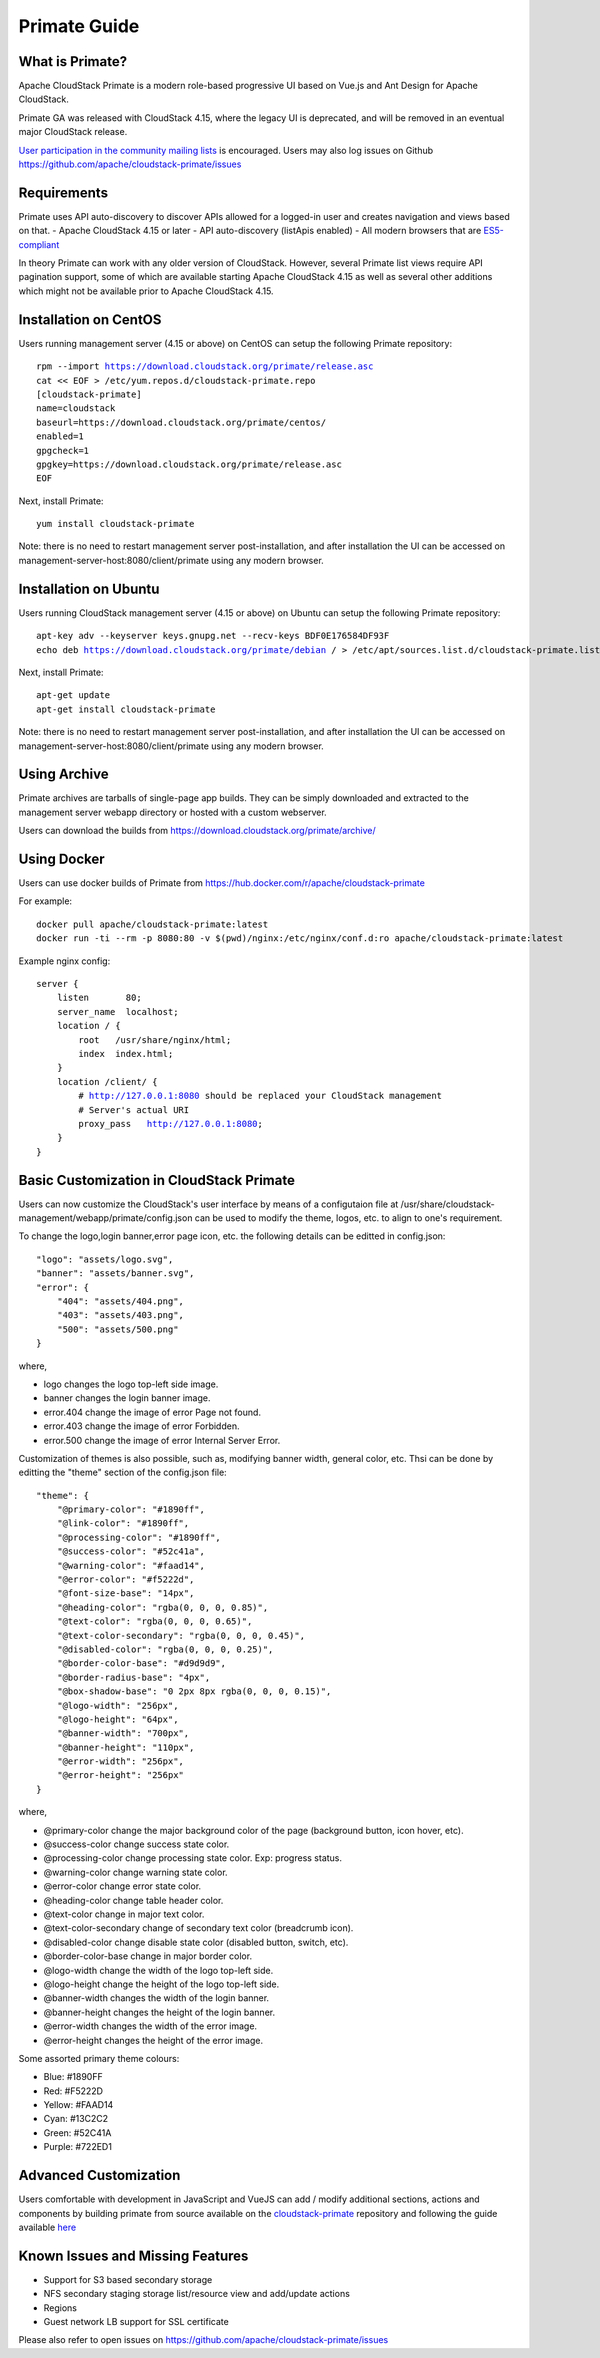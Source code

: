.. Licensed to the Apache Software Foundation (ASF) under one
   or more contributor license agreements.  See the NOTICE file
   distributed with this work for additional information
   regarding copyright ownership.  The ASF licenses this file
   to you under the Apache License, Version 2.0 (the
   "License"); you may not use this file except in compliance
   with the License.  You may obtain a copy of the License at
   http://www.apache.org/licenses/LICENSE-2.0
   Unless required by applicable law or agreed to in writing,
   software distributed under the License is distributed on an
   "AS IS" BASIS, WITHOUT WARRANTIES OR CONDITIONS OF ANY
   KIND, either express or implied.  See the License for the
   specific language governing permissions and limitations
   under the License.

Primate Guide
=============

What is Primate?
~~~~~~~~~~~~~~~~

Apache CloudStack Primate is a modern role-based progressive UI based on Vue.js
and Ant Design for Apache CloudStack.

.. image:: https://raw.githubusercontent.com/apache/cloudstack-primate/master/docs/screenshot-dashboard.png
   :width: 800px
   :alt: alternate text
   :align: left

Primate GA was released with CloudStack 4.15, where the legacy UI is deprecated,
and will be removed in an eventual major CloudStack release.

`User participation in the community mailing lists
<http://cloudstack.apache.org/mailing-lists.html>`_ is encouraged. Users may
also log issues on Github https://github.com/apache/cloudstack-primate/issues

Requirements
~~~~~~~~~~~~

Primate uses API auto-discovery to discover APIs allowed for a logged-in user
and creates navigation and views based on that.
- Apache CloudStack 4.15 or later
- API auto-discovery (listApis enabled)
- All modern browsers that are `ES5-compliant <https://github.com/vuejs/vue#browser-compatibility>`_

In theory Primate can work with any older version of CloudStack.
However, several Primate list views require API pagination support, some of which are
available starting Apache CloudStack 4.15 as well as several other additions which
might not be available prior to Apache CloudStack 4.15.

Installation on CentOS
~~~~~~~~~~~~~~~~~~~~~~

Users running management server (4.15 or above) on CentOS can setup the
following Primate repository:

.. parsed-literal::

    rpm --import https://download.cloudstack.org/primate/release.asc
    cat << EOF > /etc/yum.repos.d/cloudstack-primate.repo
    [cloudstack-primate]
    name=cloudstack
    baseurl=https://download.cloudstack.org/primate/centos/
    enabled=1
    gpgcheck=1
    gpgkey=https://download.cloudstack.org/primate/release.asc
    EOF

Next, install Primate:

.. parsed-literal::

    yum install cloudstack-primate

Note: there is no need to restart management server post-installation, and
after installation the UI can be accessed on
management-server-host:8080/client/primate using any modern browser.

Installation on Ubuntu
~~~~~~~~~~~~~~~~~~~~~~

Users running CloudStack management server (4.15 or above) on Ubuntu can setup the following Primate repository:

.. parsed-literal::

    apt-key adv --keyserver keys.gnupg.net --recv-keys BDF0E176584DF93F
    echo deb https://download.cloudstack.org/primate/debian / > /etc/apt/sources.list.d/cloudstack-primate.list

Next, install Primate:

.. parsed-literal::

    apt-get update
    apt-get install cloudstack-primate

Note: there is no need to restart management server post-installation, and
after installation the UI can be accessed on
management-server-host:8080/client/primate using any modern browser.

Using Archive
~~~~~~~~~~~~~

Primate archives are tarballs of single-page app builds. They can be simply
downloaded and extracted to the management server webapp directory or hosted
with a custom webserver.

Users can download the builds from https://download.cloudstack.org/primate/archive/

Using Docker
~~~~~~~~~~~~

Users can use docker builds of Primate from https://hub.docker.com/r/apache/cloudstack-primate

For example:

.. parsed-literal::

    docker pull apache/cloudstack-primate:latest
    docker run -ti --rm -p 8080:80 -v $(pwd)/nginx:/etc/nginx/conf.d:ro apache/cloudstack-primate:latest

Example nginx config:

.. parsed-literal::

    server {
        listen       80;
        server_name  localhost;
        location / {
            root   /usr/share/nginx/html;
            index  index.html;
        }
        location /client/ {
            # http://127.0.0.1:8080 should be replaced your CloudStack management
            # Server's actual URI
            proxy_pass   http://127.0.0.1:8080;
        }
    }

Basic Customization in CloudStack Primate
~~~~~~~~~~~~~~~~~~~~~~~~~~~~~~~~~~~~~~~~~
Users can now customize the CloudStack's user interface by means of a configutaion file at /usr/share/cloudstack-management/webapp/primate/config.json can be used to modify the theme, logos, etc. to align to one's requirement.

To change the logo,login banner,error page icon, etc. the following details can be editted in config.json:

.. parsed-literal::

    "logo": "assets/logo.svg",
    "banner": "assets/banner.svg",
    "error": {
        "404": "assets/404.png",
        "403": "assets/403.png",
        "500": "assets/500.png"
    }

where,

- logo changes the logo top-left side image.
- banner changes the login banner image.
- error.404 change the image of error Page not found.
- error.403 change the image of error Forbidden.
- error.500 change the image of error Internal Server Error.

Customization of themes is also possible, such as, modifying banner width, general color, etc. Thsi can be done by editting the "theme" section of the config.json file:

.. parsed-literal::

    "theme": {
        "@primary-color": "#1890ff",
        "@link-color": "#1890ff",
        "@processing-color": "#1890ff",
        "@success-color": "#52c41a",
        "@warning-color": "#faad14",
        "@error-color": "#f5222d",
        "@font-size-base": "14px",
        "@heading-color": "rgba(0, 0, 0, 0.85)",
        "@text-color": "rgba(0, 0, 0, 0.65)",
        "@text-color-secondary": "rgba(0, 0, 0, 0.45)",
        "@disabled-color": "rgba(0, 0, 0, 0.25)",
        "@border-color-base": "#d9d9d9",
        "@border-radius-base": "4px",
        "@box-shadow-base": "0 2px 8px rgba(0, 0, 0, 0.15)",
        "@logo-width": "256px",
        "@logo-height": "64px",
        "@banner-width": "700px",
        "@banner-height": "110px",
        "@error-width": "256px",
        "@error-height": "256px"
    }

where,

- @primary-color change the major background color of the page (background button, icon hover, etc).
- @success-color change success state color.
- @processing-color change processing state color. Exp: progress status.
- @warning-color change warning state color.
- @error-color change error state color.
- @heading-color change table header color.
- @text-color change in major text color.
- @text-color-secondary change of secondary text color (breadcrumb icon).
- @disabled-color change disable state color (disabled button, switch, etc).
- @border-color-base change in major border color.
- @logo-width change the width of the logo top-left side.
- @logo-height change the height of the logo top-left side.
- @banner-width changes the width of the login banner.
- @banner-height changes the height of the login banner.
- @error-width changes the width of the error image.
- @error-height changes the height of the error image.

Some assorted primary theme colours:

- Blue: #1890FF
- Red: #F5222D
- Yellow: #FAAD14
- Cyan: #13C2C2
- Green: #52C41A
- Purple: #722ED1

Advanced Customization
~~~~~~~~~~~~~~~~~~~~~~

Users comfortable with development in JavaScript and VueJS can add / modify additional sections, actions and components
by building primate from source available on the `cloudstack-primate
<https://github.com/apache/cloudstack-primate>`_
repository and following the guide available `here
<https://github.com/apache/cloudstack-primate/blob/master/docs/development.md>`_

Known Issues and Missing Features
~~~~~~~~~~~~~~~~~~~~~~~~~~~~~~~~~

- Support for S3 based secondary storage
- NFS secondary staging storage list/resource view and add/update actions
- Regions
- Guest network LB support for SSL certificate

Please also refer to open issues on https://github.com/apache/cloudstack-primate/issues